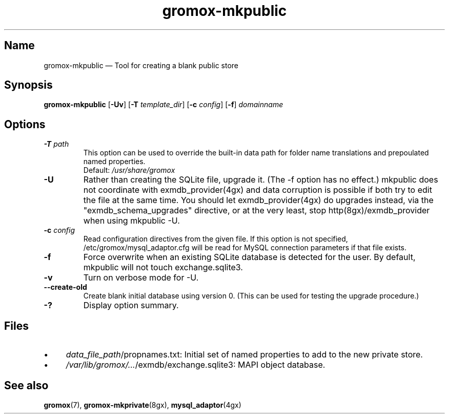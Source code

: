 .\" SPDX-License-Identifier: CC-BY-SA-4.0 or-later
.\" SPDX-FileCopyrightText: 2021-2022 grommunio GmbH
.TH gromox\-mkpublic 8gx "" "Gromox" "Gromox admin reference"
.SH Name
gromox\-mkpublic \(em Tool for creating a blank public store
.SH Synopsis
\fBgromox\-mkpublic\fP [\fB\-Uv\fP] [\fB\-T\fP \fItemplate_dir\fP] [\fB\-c\fP
\fIconfig\fP] [\fB\-f\fP] \fIdomainname\fP
.SH Options
.TP
\fB\-T\fP \fIpath\fP
This option can be used to override the built-in data path
for folder name translations and prepoulated named properties.
.br
Default: \fI/usr/share/gromox\fP
.TP
\fB\-U\fP
Rather than creating the SQLite file, upgrade it. (The \-f option has no
effect.) mkpublic does not coordinate with exmdb_provider(4gx) and data
corruption is possible if both try to edit the file at the same time. You
should let exmdb_provider(4gx) do upgrades instead, via the
"exmdb_schema_upgrades" directive, or at the very least, stop
http(8gx)/exmdb_provider when using mkpublic \-U.
.TP
\fB\-c\fP \fIconfig\fP
Read configuration directives from the given file. If this option is not
specified, /etc/gromox/mysql_adaptor.cfg will be read for MySQL connection
parameters if that file exists.
.TP
\fB\-f\fP
Force overwrite when an existing SQLite database is detected for the user.
By default, mkpublic will not touch exchange.sqlite3.
.TP
\fB\-v\fP
Turn on verbose mode for \-U.
.TP
\fB\-\-create\-old\fP
Create blank initial database using version 0. (This can be used for testing
the upgrade procedure.)
.TP
\fB\-?\fP
Display option summary.
.SH Files
.IP \(bu 4
\fIdata_file_path\fP/propnames.txt: Initial set of named properties to add to
the new private store.
.IP \(bu 4
\fI/var/lib/gromox/...\fP/exmdb/exchange.sqlite3: MAPI object database.
.SH See also
\fBgromox\fP(7), \fBgromox\-mkprivate\fP(8gx), \fBmysql_adaptor\fP(4gx)
